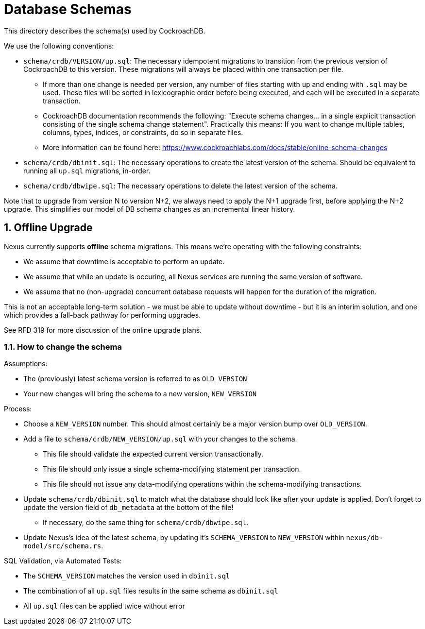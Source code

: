 :showtitle:
:numbered:

= Database Schemas

This directory describes the schema(s) used by CockroachDB.

We use the following conventions:

* `schema/crdb/VERSION/up.sql`: The necessary idempotent migrations to transition from the
  previous version of CockroachDB to this version. These migrations will always be placed
  within one transaction per file.
** If more than one change is needed per version, any number of files starting with `up`
   and ending with `.sql` may be used. These files will be sorted in lexicographic order
   before being executed, and each will be executed in a separate transaction.
** CockroachDB documentation recommends the following: "Execute schema changes... in a single
   explicit transaction consisting of the single schema change statement".
   Practically this means: If you want to change multiple tables, columns,
   types, indices, or constraints, do so in separate files.
** More information can be found here: https://www.cockroachlabs.com/docs/stable/online-schema-changes
* `schema/crdb/dbinit.sql`: The necessary operations to create the latest version
  of the schema. Should be equivalent to running all `up.sql` migrations, in-order.
* `schema/crdb/dbwipe.sql`: The necessary operations to delete the latest version
  of the schema.

Note that to upgrade from version N to version N+2, we always need to apply the
N+1 upgrade first, before applying the N+2 upgrade. This simplifies our model
of DB schema changes as an incremental linear history.

== Offline Upgrade

Nexus currently supports **offline** schema migrations.
This means we're operating with the following constraints:

* We assume that downtime is acceptable to perform an update.
* We assume that while an update is occuring, all Nexus services
are running the same version of software.
* We assume that no (non-upgrade) concurrent database requests will happen for
the duration of the migration.

This is not an acceptable long-term solution - we must be able to update
without downtime - but it is an interim solution, and one which provides a
fall-back pathway for performing upgrades.

See RFD 319 for more discussion of the online upgrade plans.

=== How to change the schema

Assumptions:

* The (previously) latest schema version is referred to as `OLD_VERSION`
* Your new changes will bring the schema to a new version, `NEW_VERSION`

Process:

* Choose a `NEW_VERSION` number. This should almost certainly be a major version bump over `OLD_VERSION`.
* Add a file to `schema/crdb/NEW_VERSION/up.sql` with your changes to the schema.
** This file should validate the expected current version transactionally.
** This file should only issue a single schema-modifying statement per transaction.
** This file should not issue any data-modifying operations within the schema-modifying transactions.
* Update `schema/crdb/dbinit.sql` to match what the database should look like
  after your update is applied. Don't forget to update the version field of
  `db_metadata` at the bottom of the file!
** If necessary, do the same thing for `schema/crdb/dbwipe.sql`.
* Update Nexus's idea of the latest schema, by updating it's `SCHEMA_VERSION` to
  `NEW_VERSION` within `nexus/db-model/src/schema.rs`.

SQL Validation, via Automated Tests:

* The `SCHEMA_VERSION` matches the version used in `dbinit.sql`
* The combination of all `up.sql` files results in the same schema as `dbinit.sql`
* All `up.sql` files can be applied twice without error
